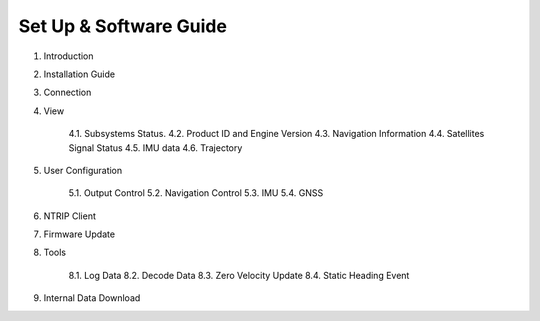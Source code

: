 Set Up & Software Guide
=======================

1. Introduction

2. Installation Guide 
3. Connection
4. View

    4.1. Subsystems Status.
    4.2. Product ID and Engine Version
    4.3. Navigation Information
    4.4. Satellites Signal Status 
    4.5. IMU data
    4.6. Trajectory 

5. User Configuration

    5.1. Output Control 
    5.2. Navigation Control
    5.3. IMU 
    5.4. GNSS

6. NTRIP Client 

7. Firmware Update 

8. Tools

    8.1. Log Data
    8.2. Decode Data
    8.3. Zero Velocity Update 
    8.4. Static Heading Event

9. Internal Data Download